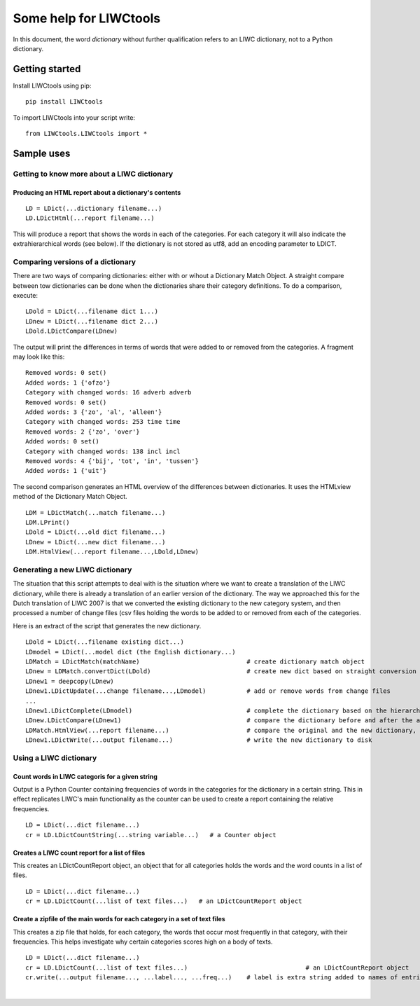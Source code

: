 .. _LIWC: liwc.net
.. _me: pboot@xs4all.nl

=======================
Some help for LIWCtools
=======================


In this document, the word *dictionary* without further qualification refers to an LIWC dictionary, not to a Python dictionary. 

Getting started
===============

Install LIWCtools using pip:

::

   pip install LIWCtools

To import LIWCtools into your script write:

::

   from LIWCtools.LIWCtools import *

Sample uses 
===========

Getting to know more about a LIWC dictionary
--------------------------------------------

Producing an HTML report about a dictionary's contents
^^^^^^^^^^^^^^^^^^^^^^^^^^^^^^^^^^^^^^^^^^^^^^^^^^^^^^

::

   LD = LDict(...dictionary filename...)
   LD.LDictHtml(...report filename...)

This will produce a report that shows the words in each of the categories. For each category it will also indicate the extrahierarchical words (see below).
If the dictionary is not stored as utf8, add an encoding parameter to LDICT. 





Comparing versions of a dictionary
----------------------------------

There are two ways of comparing dictionaries: either with or wihout a Dictionary Match Object. A straight compare between tow dictionaries can be done when the dictionaries share their category definitions. To do a comparison, execute:

::

   LDold = LDict(...filename dict 1...)
   LDnew = LDict(...filename dict 2...) 
   LDold.LDictCompare(LDnew)

The output will print the differences in terms of words that were added to or removed from the categories. A fragment may look like this:

::

    Removed words: 0 set()
    Added words: 1 {'ofzo'}
    Category with changed words: 16 adverb adverb
    Removed words: 0 set()
    Added words: 3 {'zo', 'al', 'alleen'}
    Category with changed words: 253 time time
    Removed words: 2 {'zo', 'over'}
    Added words: 0 set()
    Category with changed words: 138 incl incl
    Removed words: 4 {'bij', 'tot', 'in', 'tussen'}
    Added words: 1 {'uit'}

The second comparison generates an HTML overview of the differences between dictionaries. It uses the HTMLview method of the Dictionary Match Object. 

::

    LDM = LDictMatch(...match filename...)
    LDM.LPrint()
    LDold = LDict(...old dict filename...)
    LDnew = LDict(...new dict filename...)
    LDM.HtmlView(...report filename...,LDold,LDnew)

Generating a new LIWC dictionary
--------------------------------

The situation that this script attempts to deal with is the situation where we want to create a translation of the LIWC dictionary, while there is already a translation of an earlier version of the dictionary. The way we approached this for the Dutch translation of LIWC 2007 is that we converted the existing dictionary to the new category system, and then processed a number of change files (csv files holding the words to be added to or removed from each of the categories. 

Here is an extract of the script that generates the new dictionary. 

::

    LDold = LDict(...filename existing dict...)
    LDmodel = LDict(...model dict (the English dictionary...)
    LDMatch = LDictMatch(matchName)                             # create dictionary match object
    LDnew = LDMatch.convertDict(LDold)                          # create new dict based on straight conversion from old dict
    LDnew1 = deepcopy(LDnew)
    LDnew1.LDictUpdate(...change filename...,LDmodel)           # add or remove words from change files 
    ...
    LDnew1.LDictComplete(LDmodel)                               # complete the dictionary based on the hierarchy information
    LDnew.LDictCompare(LDnew1)                                  # compare the dictionary before and after the additions
    LDMatch.HtmlView(...report filename...)                     # compare the original and the new dictionary, based on match object
    LDnew1.LDictWrite(...output filename...)                    # write the new dictionary to disk 
    

Using a LIWC dictionary
-----------------------

Count words in LIWC categoris for a given string
^^^^^^^^^^^^^^^^^^^^^^^^^^^^^^^^^^^^^^^^^^^^^^^^

Output is a Python Counter containing frequencies of words in the categories for the dictionary in a certain string. This in effect 
replicates LIWC's main functionality as the counter can be used to create a report containing the relative frequencies.  

::

    LD = LDict(...dict filename...)
    cr = LD.LDictCountString(...string variable...)   # a Counter object

Creates a LIWC count report for a list of files
^^^^^^^^^^^^^^^^^^^^^^^^^^^^^^^^^^^^^^^^^^^^^^^

This creates an LDictCountReport object, an object that for all categories holds the words and the word counts in a list of files. 

::

    LD = LDict(...dict filename...)
    cr = LD.LDictCount(...list of text files...)   # an LDictCountReport object

Create a zipfile of the main words for each category in a set of text files
^^^^^^^^^^^^^^^^^^^^^^^^^^^^^^^^^^^^^^^^^^^^^^^^^^^^^^^^^^^^^^^^^^^^^^^^^^^

This creates a zip file that holds, for each category, the words that occur most frequently in that category, with their frequencies. This helps investigate why certain categories scores high on a body of texts.

::

    LD = LDict(...dict filename...)
    cr = LD.LDictCount(...list of text files...)				# an LDictCountReport object
    cr.write(...output filename..., ...label..., ...freq...)	# label is extra string added to names of entries in zipfile
																# freq is the relative frequency below which to stop printing (default: 0.015)







